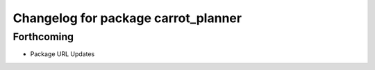 ^^^^^^^^^^^^^^^^^^^^^^^^^^^^^^^^^^^^
Changelog for package carrot_planner
^^^^^^^^^^^^^^^^^^^^^^^^^^^^^^^^^^^^

Forthcoming
-----------
* Package URL Updates
